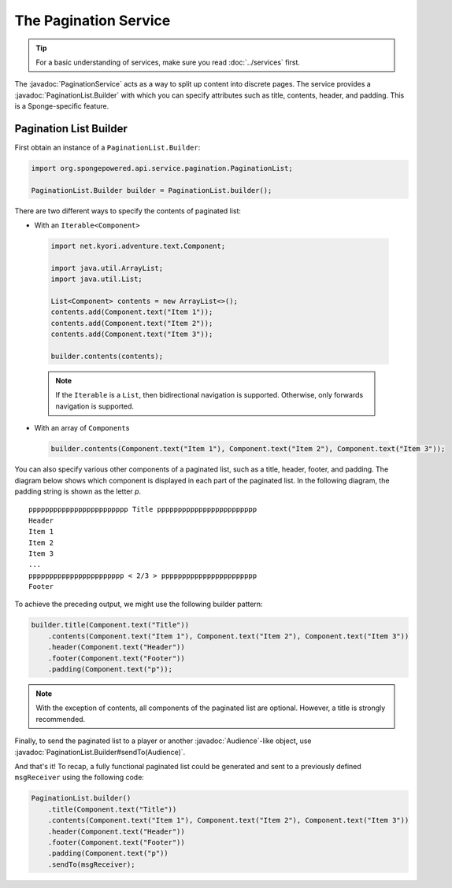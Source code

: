 ======================
The Pagination Service
======================

.. javadoc-import::
    net.kyori.adventure.audience.Audience
    org.spongepowered.api.service.pagination.PaginationList.Builder
    org.spongepowered.api.service.pagination.PaginationService

.. tip::

    For a basic understanding of services, make sure you read :doc:`../services` first.

The :javadoc:`PaginationService` acts as a way to split up content into discrete pages. The service provides a
:javadoc:`PaginationList.Builder` with which you can specify attributes such as title, contents, header, and padding.
This is a Sponge-specific feature.

Pagination List Builder
=======================

First obtain an instance of a ``PaginationList.Builder``:

.. code-block:: java

    import org.spongepowered.api.service.pagination.PaginationList;

    PaginationList.Builder builder = PaginationList.builder();

There are two different ways to specify the contents of paginated list:

* With an ``Iterable<Component>``

 .. code-block:: java

    import net.kyori.adventure.text.Component;

    import java.util.ArrayList;
    import java.util.List;

    List<Component> contents = new ArrayList<>();
    contents.add(Component.text("Item 1"));
    contents.add(Component.text("Item 2"));
    contents.add(Component.text("Item 3"));

    builder.contents(contents);

 .. note::

    If the ``Iterable`` is a ``List``, then bidirectional navigation is supported. Otherwise, only forwards navigation
    is supported.

* With an array of ``Component``\ s

 .. code-block:: java

    builder.contents(Component.text("Item 1"), Component.text("Item 2"), Component.text("Item 3"));

You can also specify various other components of a paginated list, such as a title, header, footer, and padding. The
diagram below shows which component is displayed in each part of the paginated list. In the following diagram, the
padding string is shown as the letter `p`.

::

    pppppppppppppppppppppppp Title pppppppppppppppppppppppp
    Header
    Item 1
    Item 2
    Item 3
    ...
    ppppppppppppppppppppppp < 2/3 > ppppppppppppppppppppppp
    Footer

To achieve the preceding output, we might use the following builder pattern:

.. code-block:: java

    builder.title(Component.text("Title"))
        .contents(Component.text("Item 1"), Component.text("Item 2"), Component.text("Item 3"))
        .header(Component.text("Header"))
        .footer(Component.text("Footer"))
        .padding(Component.text("p"));

.. note::

    With the exception of contents, all components of the paginated list are optional. However, a title is strongly
    recommended.

Finally, to send the paginated list to a player or another :javadoc:`Audience`-like object, use
:javadoc:`PaginationList.Builder#sendTo(Audience)`.

And that's it! To recap, a fully functional paginated list could be generated and sent to a previously defined
``msgReceiver`` using the following code:

.. code-block:: java

    PaginationList.builder()
        .title(Component.text("Title"))
        .contents(Component.text("Item 1"), Component.text("Item 2"), Component.text("Item 3"))
        .header(Component.text("Header"))
        .footer(Component.text("Footer"))
        .padding(Component.text("p"))
        .sendTo(msgReceiver);
